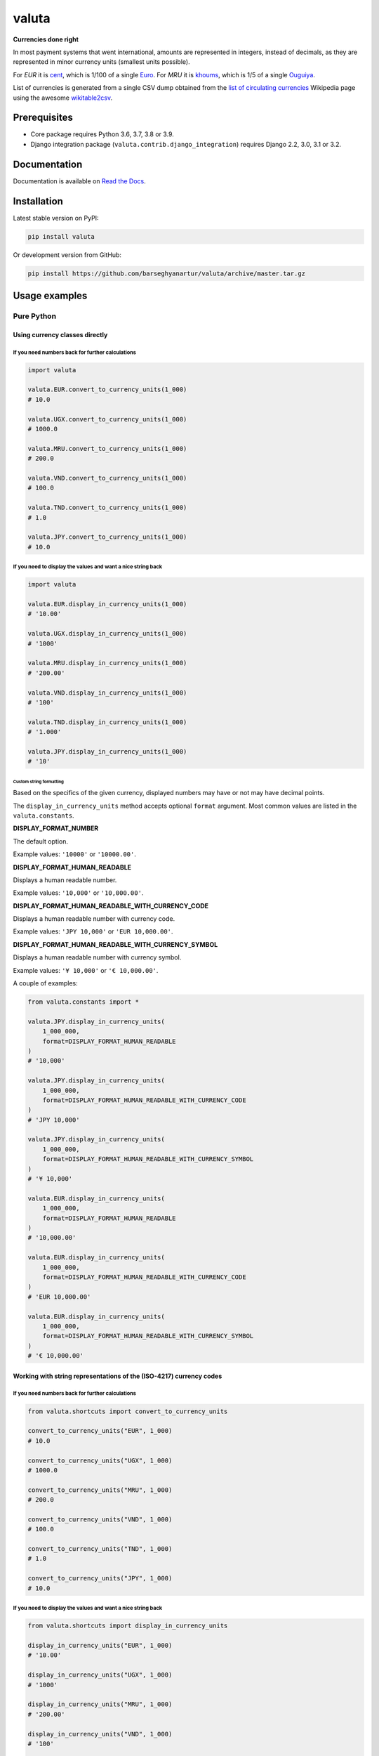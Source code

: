 ======
valuta
======
**Currencies done right**

.. _List of circulating currencies: https://en.wikipedia.org/wiki/List_of_circulating_currencies

In most payment systems that went international, amounts are represented in
integers, instead of decimals, as they are represented in minor currency units
(smallest units possible).

For `EUR` it is `cent <https://en.wikipedia.org/wiki/Cent_(currency)>`__,
which is 1/100 of a single `Euro <https://en.wikipedia.org/wiki/Euro>`__.
For `MRU` it is `khoums <https://en.wikipedia.org/wiki/Khoums>`__,
which is 1/5 of a single `Ouguiya <https://en.wikipedia.org/wiki/Mauritanian_ouguiya>`__.

List of currencies is generated from a single CSV dump obtained from the
`list of circulating currencies`_ Wikipedia page using the awesome
`wikitable2csv <https://github.com/gambolputty/wikitable2csv>`__.

.. image:: https://img.shields.io/pypi/v/valuta.svg
   :target: https://pypi.python.org/pypi/valuta
   :alt: PyPI Version

.. image:: https://img.shields.io/pypi/pyversions/valuta.svg
    :target: https://pypi.python.org/pypi/valuta/
    :alt: Supported Python versions

.. image:: https://github.com/barseghyanartur/valuta/workflows/test/badge.svg
   :target: https://github.com/barseghyanartur/valuta/actions
   :alt: Build Status

.. image:: https://readthedocs.org/projects/valuta/badge/?version=latest
    :target: http://valuta.readthedocs.io/en/latest/?badge=latest
    :alt: Documentation Status

.. image:: https://img.shields.io/badge/license-GPL--2.0--only%20OR%20LGPL--2.1--or--later-blue.svg
   :target: https://github.com/barseghyanartur/valuta/#License
   :alt: GPL-2.0-only OR LGPL-2.1-or-later

.. image:: https://coveralls.io/repos/github/barseghyanartur/valuta/badge.svg?branch=master&service=github
    :target: https://coveralls.io/github/barseghyanartur/valuta?branch=master
    :alt: Coverage

Prerequisites
=============
- Core package requires Python 3.6, 3.7, 3.8 or 3.9.
- Django integration package (``valuta.contrib.django_integration``) requires
  Django 2.2, 3.0, 3.1 or 3.2.

Documentation
=============
Documentation is available on `Read the Docs
<http://valuta.readthedocs.io/>`_.

Installation
============
Latest stable version on PyPI:

.. code-block:: sh

    pip install valuta

Or development version from GitHub:

.. code-block:: sh

    pip install https://github.com/barseghyanartur/valuta/archive/master.tar.gz

Usage examples
==============
Pure Python
-----------
Using currency classes directly
~~~~~~~~~~~~~~~~~~~~~~~~~~~~~~~
If you need numbers back for further calculations
^^^^^^^^^^^^^^^^^^^^^^^^^^^^^^^^^^^^^^^^^^^^^^^^^
.. code-block:: python

    import valuta

    valuta.EUR.convert_to_currency_units(1_000)
    # 10.0

    valuta.UGX.convert_to_currency_units(1_000)
    # 1000.0

    valuta.MRU.convert_to_currency_units(1_000)
    # 200.0

    valuta.VND.convert_to_currency_units(1_000)
    # 100.0

    valuta.TND.convert_to_currency_units(1_000)
    # 1.0

    valuta.JPY.convert_to_currency_units(1_000)
    # 10.0

If you need to display the values and want a nice string back
^^^^^^^^^^^^^^^^^^^^^^^^^^^^^^^^^^^^^^^^^^^^^^^^^^^^^^^^^^^^^
.. code-block:: python

    import valuta

    valuta.EUR.display_in_currency_units(1_000)
    # '10.00'

    valuta.UGX.display_in_currency_units(1_000)
    # '1000'

    valuta.MRU.display_in_currency_units(1_000)
    # '200.00'

    valuta.VND.display_in_currency_units(1_000)
    # '100'

    valuta.TND.display_in_currency_units(1_000)
    # '1.000'

    valuta.JPY.display_in_currency_units(1_000)
    # '10'

Custom string formatting
++++++++++++++++++++++++
Based on the specifics of the given currency, displayed numbers may have or
not may have decimal points.

The ``display_in_currency_units`` method accepts optional ``format``
argument. Most common values are listed in the ``valuta.constants``.

**DISPLAY_FORMAT_NUMBER**

The default option.

Example values: ``'10000'`` or ``'10000.00'``.

**DISPLAY_FORMAT_HUMAN_READABLE**

Displays a human readable number.

Example values: ``'10,000'`` or ``'10,000.00'``.

**DISPLAY_FORMAT_HUMAN_READABLE_WITH_CURRENCY_CODE**

Displays a human readable number with currency code.

Example values: ``'JPY 10,000'`` or ``'EUR 10,000.00'``.

**DISPLAY_FORMAT_HUMAN_READABLE_WITH_CURRENCY_SYMBOL**

Displays a human readable number with currency symbol.

Example values: ``'¥ 10,000'`` or ``'€ 10,000.00'``.

A couple of examples:

.. code-block:: python

    from valuta.constants import *

    valuta.JPY.display_in_currency_units(
        1_000_000,
        format=DISPLAY_FORMAT_HUMAN_READABLE
    )
    # '10,000'

    valuta.JPY.display_in_currency_units(
        1_000_000,
        format=DISPLAY_FORMAT_HUMAN_READABLE_WITH_CURRENCY_CODE
    )
    # 'JPY 10,000'

    valuta.JPY.display_in_currency_units(
        1_000_000,
        format=DISPLAY_FORMAT_HUMAN_READABLE_WITH_CURRENCY_SYMBOL
    )
    # '¥ 10,000'

    valuta.EUR.display_in_currency_units(
        1_000_000,
        format=DISPLAY_FORMAT_HUMAN_READABLE
    )
    # '10,000.00'

    valuta.EUR.display_in_currency_units(
        1_000_000,
        format=DISPLAY_FORMAT_HUMAN_READABLE_WITH_CURRENCY_CODE
    )
    # 'EUR 10,000.00'

    valuta.EUR.display_in_currency_units(
        1_000_000,
        format=DISPLAY_FORMAT_HUMAN_READABLE_WITH_CURRENCY_SYMBOL
    )
    # '€ 10,000.00'

Working with string representations of the (ISO-4217) currency codes
~~~~~~~~~~~~~~~~~~~~~~~~~~~~~~~~~~~~~~~~~~~~~~~~~~~~~~~~~~~~~~~~~~~~
If you need numbers back for further calculations
^^^^^^^^^^^^^^^^^^^^^^^^^^^^^^^^^^^^^^^^^^^^^^^^^
.. code-block:: python

    from valuta.shortcuts import convert_to_currency_units

    convert_to_currency_units("EUR", 1_000)
    # 10.0

    convert_to_currency_units("UGX", 1_000)
    # 1000.0

    convert_to_currency_units("MRU", 1_000)
    # 200.0

    convert_to_currency_units("VND", 1_000)
    # 100.0

    convert_to_currency_units("TND", 1_000)
    # 1.0

    convert_to_currency_units("JPY", 1_000)
    # 10.0

If you need to display the values and want a nice string back
^^^^^^^^^^^^^^^^^^^^^^^^^^^^^^^^^^^^^^^^^^^^^^^^^^^^^^^^^^^^^
.. code-block:: python

    from valuta.shortcuts import display_in_currency_units

    display_in_currency_units("EUR", 1_000)
    # '10.00'

    display_in_currency_units("UGX", 1_000)
    # '1000'

    display_in_currency_units("MRU", 1_000)
    # '200.00'

    display_in_currency_units("VND", 1_000)
    # '100'

    display_in_currency_units("TND", 1_000)
    # '1.000'

    display_in_currency_units("JPY", 1_000)
    # '10'

By default, exceptions arising from invalid currency codes are
suppressed (``None`` will be returned on invalid currency codes).

If you want to throw exception on invalid currency codes, set ``fail_silently``
to ``False``. The following example will throw a
``valuta.exceptions.InvalidCurrency`` exception.

.. code-block:: python

    convert_to_currency_units("i-dont-exist", 1_000, fail_silently=False)

The ``display_in_currency_units`` shortcut function also accepts
optional ``format`` argument.

Django integration
------------------
In its basis, Django integration package is a ``CurrencyField`` representing
the ISO-4217 codes of the currencies. If bound to certain number fields
(``SmallIntegerField``, ``IntegerField``, ``BigIntegerField``) holding the
amount in minor currency units, it adds up (magic) methods to the model class
for converting field amounts to major currency units (often simply called
``currency units``).

There are also `template tags and filters`_ for when you need to render
non-model data (for instance, JSON) in templates without prior pre-processing.

Model field
~~~~~~~~~~~
Model definition
^^^^^^^^^^^^^^^^
**Sample model**

*product/models.py*

.. code-block:: python

    from django.db import models
    from valuta.contrib.django_integration.models import CurrencyField

    class Product(models.Model):

        name = models.CharField(max_length=255)
        price = models.IntegerField()  # Amount in minor currency units
        price_with_tax = models.IntegerField()  # Amount in minor currency units
        currency = CurrencyField(amount_fields=["price", "price_with_tax"])

**Sample data**

.. code-block:: python

    import valuta
    from product.models import Product
    product = Product.objects.create(
        name="My test product",
        price=100,
        price_with_tax=120,
        currency=valuta.AMD.uid,
    )

Converting amounts using `magic methods`
^^^^^^^^^^^^^^^^^^^^^^^^^^^^^^^^^^^^^^^^
You could then refer to the `price` and `price_with_tax` as follows:

.. code-block:: python

    product.price_in_currency_units()
    # 1
    product.price_with_tax_in_currency_units()
    # 1.2

Note, that every field listed in the ``amount_fields`` gets a correspondent
model method with suffix ``_in_currency_units`` for converting the field
amounts to (major) currency units.

Converting amounts for display using `magic methods`
^^^^^^^^^^^^^^^^^^^^^^^^^^^^^^^^^^^^^^^^^^^^^^^^^^^^
You could then refer to the `price` and `price_with_tax` as follows:

.. code-block:: python

    product.price_display_in_currency_units()
    # '1.00'
    product.price_with_tax_display_in_currency_units()
    # '1.2'

Note, that every field listed in the ``amount_fields`` gets a correspondent
model method with suffix ``_display_in_currency_units`` for converting the field
amounts to (major) currency units.

Magic methods also accept optional ``format`` argument.

.. code-block:: python

    product.price_display_in_currency_units(
        format=DISPLAY_FORMAT_HUMAN_READABLE_WITH_CURRENCY_SYMBOL
    )
    # '€ 1.00'
    product.price_with_tax_display_in_currency_units(
        format=DISPLAY_FORMAT_HUMAN_READABLE_WITH_CURRENCY_CODE
    )
    # 'EUR 1.00'

Limiting the currency choices
^^^^^^^^^^^^^^^^^^^^^^^^^^^^^
On the field level
++++++++++++++++++
You could limit the currency choices as follows:

.. code-block:: python

    currency = CurrencyField(
        amount_fields=["price", "price_with_tax"],
        limit_choices_to=[valuta.AMD.uid, valuta.EUR.uid],
    )

Globally
++++++++
You could also override the ``CurrencyField`` choices in the Django settings:

*settings.py*

.. code-block:: python

    VALUTA_FIELD_LIMIT_CHOICES_TO=(
        valuta.AMD.uid,
        valuta.EUR.uid,
    )

Casting the converted values
^^^^^^^^^^^^^^^^^^^^^^^^^^^^
If you want to explicitly cast the result value to a certain type, provide a
callable ``cast_to`` for the ``CurrencyField``.

For `int` it would be
+++++++++++++++++++++

.. code-block:: python

    currency = CurrencyField(
        amount_fields=("price", "price_with_tax",),
        cast_to=int,
    )

For `float` it would be
+++++++++++++++++++++++

.. code-block:: python

    currency = CurrencyField(
        amount_fields=("price", "price_with_tax",),
        cast_to=float,
    )

For `decimal.Decimal` it would be
+++++++++++++++++++++++++++++++++

.. code-block:: python

    currency = CurrencyField(
        amount_fields=("price", "price_with_tax",),
        cast_to=lambda __v: Decimal(str(__v)),
    )

Customize the choices display format
^^^^^^^^^^^^^^^^^^^^^^^^^^^^^^^^^^^^
By default, the following format is used
(``valuta.utils.get_currency_choices_with_code``):

.. code-block:: python

        [
            ("AMD", "Armenian Dram (AMD)"),
            ("EUR", "Euro (EUR)"),
        ]

If you want to customize that, provide a callable ``get_choices_func`` along:

.. code-block:: python

    from valuta.utils import get_currency_choices

    currency = CurrencyField(
        amount_fields=("price", "price_with_tax",),
        get_choices_func=get_currency_choices,
    )

It would then have the following format:

.. code-block:: python

        [
            ("AMD", "Armenian Dram"),
            ("EUR", "Euro"),
        ]

Take both ``valuta.utils.get_currency_choices`` and
``valuta.utils.get_currency_choices_with_code`` as a good example of how
to customize. You could for instance do something like this:

.. code-block:: python

    import operator
    from typing import List, Tuple, Set, Union

    from babel.numbers import get_currency_symbol
    from valuta.base import Registry

    def get_currency_choices_with_sign(
            limit_choices_to: Union[Tuple[str, ...], List[str], Set[str]] = None,
            sort_by_key: bool = False,
    ) -> List[Tuple[str, str]]:
        """Get currency choices with code.

        List of choices in the following format::

            [
                ("AMD", "AMD - Armenian Dram"),
                ("EUR", "€ - Euro"),
                ("USD", "$ - US Dollar"),
            ]
        """
        if limit_choices_to is None:
            values = [
                (__key, f"{get_currency_symbol(__key)} - {__value.name}")
                for __key, __value in Registry.REGISTRY.items()
            ]
        else:
            values = [
                (__key, f"{get_currency_symbol(__key)} - {__value.name}")
                for __key, __value in Registry.REGISTRY.items()
                if __key in limit_choices_to
            ]
        if sort_by_key:
            values.sort(key=operator.itemgetter(0))
        else:
            values.sort(key=operator.itemgetter(1))
        return values

And then use it as follows:

.. code-block:: python

    currency = CurrencyField(
        amount_fields=("price", "price_with_tax",),
        get_choices_func=get_currency_choices_with_sign,
    )

Template tags and filters
~~~~~~~~~~~~~~~~~~~~~~~~~
Most of the cases would be covered by the `Model field`_, but it could be
that you will have non-model data (for instance, JSON) that you need to
properly render in the templates (without prior pre-processing). In that case
``valuta_tags`` template tags/filters library might help.

Template tags prerequisites
^^^^^^^^^^^^^^^^^^^^^^^^^^^
If you want to use templatetags library, you need to add
``valuta.contrib.django_integration`` to your ``INSTALLED_APPS``:

.. code-block:: python

    INSTALLED_APPS = (
        # ...
        "valuta.contrib.django_integration",
        # ...
    )

If you want to make use of pre-defined rendering formats, it might be
useful to add ``valuta.contrib.django_integration.context_processors.constants``
to the ``context_processors``.

.. code-block:: python

    TEMPLATES = [{
        # ...
        "OPTIONS": {
            # ...
            "context_processors": [
                "django.template.context_processors.debug",
                "django.template.context_processors.request",
                "django.contrib.auth.context_processors.auth",
                "django.contrib.messages.context_processors.messages",
                "valuta.contrib.django_integration.context_processors.constants",
            ],
            # ...
        },
        # ...
    }]

Sample data
^^^^^^^^^^^
.. code-block:: python

    instance = {
        "price": 1_000,
        "price_with_tax": 1_200,
        "currency_code": "EUR",
    }

Without formatting
^^^^^^^^^^^^^^^^^^

Sample template filters template
++++++++++++++++++++++++++++++++
*template_filter_price_in_currency_units.html*

.. code-block:: html

    {% load valuta_tags %}

    {{ instance.price|convert_to_currency_units:instance.currency_code }}

Sample template filters renderer
++++++++++++++++++++++++++++++++
.. code-block:: python

    from django.template.loader import render_to_string

    render_to_string(
        "template_filter_price_in_currency_units.html", {"instance": instance}
    )

Sample template tags template
+++++++++++++++++++++++++++++
*template_tag_price_in_currency_units.html*

.. code-block:: html

    {% load valuta_tags %}

    {% convert_to_currency_units instance.price instance.currency_code %}

Sample template tags renderer
+++++++++++++++++++++++++++++
.. code-block:: python

    from django.template.loader import render_to_string

    render_to_string(
        "template_tag_price_in_currency_units.html", {"instance": instance}
    )

With formatting
^^^^^^^^^^^^^^^

Sample template filters template
++++++++++++++++++++++++++++++++
*template_filter_price_display_in_currency_units.html*

.. code-block:: html

    {% load valuta_tags %}

    {{ instance.price|display_in_currency_units:instance.currency_code }}

Sample template filters renderer
++++++++++++++++++++++++++++++++
.. code-block:: python

    from django.template.loader import render_to_string

    render_to_string(
        "template_filter_price_display_in_currency_units.html", {"instance": instance}
    )

Sample template tags template
+++++++++++++++++++++++++++++
*template_tag_price_display_in_currency_units.html*

.. code-block:: html

    {% load valuta_tags %}

    {% display_in_currency_units instance.price instance.currency_code %}

You can also display units in specific format (including the currency symbol).
Most common use-cases are pre-defined in ``valuta.constants`` and if you have
included the correspondent context processor as instructed above, you could
use it as follows:

.. code-block:: html

    {% load valuta_tags %}

    {% display_in_currency_units instance.price instance.currency_code DISPLAY_FORMAT_HUMAN_READABLE_WITH_CURRENCY_CODE %}

For the full list of options, see `Custom string formatting`_.

Sample template tags renderer
+++++++++++++++++++++++++++++
.. code-block:: python

    from django.template.loader import render_to_string

    render_to_string(
        "template_tag_price_display_in_currency_units.html", {"instance": instance}
    )

Supported currencies
====================
Currencies marked with `(*)` are custom (added manually). The rest is obtained
from the already mentioned `list of circulating currencies`_.

.. code-block:: text

    ┌───────────┬──────────────────────────────────────────┐
    │ ISO code  │ Currency                                 │
    ├───────────┼──────────────────────────────────────────┤
    │ AED       │ United Arab Emirates Dirham              │
    ├───────────┼──────────────────────────────────────────┤
    │ AFN       │ Afghan Afghani                           │
    ├───────────┼──────────────────────────────────────────┤
    │ ALL       │ Albanian Lek                             │
    ├───────────┼──────────────────────────────────────────┤
    │ AMD       │ Armenian Dram                            │
    ├───────────┼──────────────────────────────────────────┤
    │ ANG       │ Netherlands Antillean Guilder            │
    ├───────────┼──────────────────────────────────────────┤
    │ AOA       │ Angolan Kwanza                           │
    ├───────────┼──────────────────────────────────────────┤
    │ ARS       │ Argentine Peso                           │
    ├───────────┼──────────────────────────────────────────┤
    │ AUD       │ Australian Dollar                        │
    ├───────────┼──────────────────────────────────────────┤
    │ AWG       │ Aruban Florin                            │
    ├───────────┼──────────────────────────────────────────┤
    │ AZN       │ Azerbaijani Manat                        │
    ├───────────┼──────────────────────────────────────────┤
    │ BAM       │ Bosnia-Herzegovina Convertible Mark      │
    ├───────────┼──────────────────────────────────────────┤
    │ BBD       │ Barbadian Dollar                         │
    ├───────────┼──────────────────────────────────────────┤
    │ BDT       │ Bangladeshi Taka                         │
    ├───────────┼──────────────────────────────────────────┤
    │ BGN       │ Bulgarian Lev                            │
    ├───────────┼──────────────────────────────────────────┤
    │ BHD       │ Bahraini Dinar                           │
    ├───────────┼──────────────────────────────────────────┤
    │ BIF       │ Burundian Franc                          │
    ├───────────┼──────────────────────────────────────────┤
    │ BMD       │ Bermudan Dollar                          │
    ├───────────┼──────────────────────────────────────────┤
    │ BND       │ Brunei Dollar                            │
    ├───────────┼──────────────────────────────────────────┤
    │ BOB       │ Bolivian Boliviano                       │
    ├───────────┼──────────────────────────────────────────┤
    │ BRL       │ Brazilian Real                           │
    ├───────────┼──────────────────────────────────────────┤
    │ BSD       │ Bahamian Dollar                          │
    ├───────────┼──────────────────────────────────────────┤
    │ BTC       │ Bitcoin (*)                              │
    ├───────────┼──────────────────────────────────────────┤
    │ BTN       │ Bhutanese Ngultrum                       │
    ├───────────┼──────────────────────────────────────────┤
    │ BWP       │ Botswanan Pula                           │
    ├───────────┼──────────────────────────────────────────┤
    │ BYN       │ Belarusian Ruble                         │
    ├───────────┼──────────────────────────────────────────┤
    │ BZD       │ Belize Dollar                            │
    ├───────────┼──────────────────────────────────────────┤
    │ CAD       │ Canadian Dollar                          │
    ├───────────┼──────────────────────────────────────────┤
    │ CDF       │ Congolese Franc                          │
    ├───────────┼──────────────────────────────────────────┤
    │ CHF       │ Swiss Franc                              │
    ├───────────┼──────────────────────────────────────────┤
    │ CKD       │ CKD                                      │
    ├───────────┼──────────────────────────────────────────┤
    │ CLP       │ Chilean Peso                             │
    ├───────────┼──────────────────────────────────────────┤
    │ CNY       │ Chinese Yuan                             │
    ├───────────┼──────────────────────────────────────────┤
    │ COP       │ Colombian Peso                           │
    ├───────────┼──────────────────────────────────────────┤
    │ CRC       │ Costa Rican Colón                        │
    ├───────────┼──────────────────────────────────────────┤
    │ CUP       │ Cuban Peso                               │
    ├───────────┼──────────────────────────────────────────┤
    │ CVE       │ Cape Verdean Escudo                      │
    ├───────────┼──────────────────────────────────────────┤
    │ CZK       │ Czech Koruna                             │
    ├───────────┼──────────────────────────────────────────┤
    │ DJF       │ Djiboutian Franc                         │
    ├───────────┼──────────────────────────────────────────┤
    │ DKK       │ Danish Krone                             │
    ├───────────┼──────────────────────────────────────────┤
    │ DOP       │ Dominican Peso                           │
    ├───────────┼──────────────────────────────────────────┤
    │ DZD       │ Algerian Dinar                           │
    ├───────────┼──────────────────────────────────────────┤
    │ EGP       │ Egyptian Pound                           │
    ├───────────┼──────────────────────────────────────────┤
    │ ERN       │ Eritrean Nakfa                           │
    ├───────────┼──────────────────────────────────────────┤
    │ ETB       │ Ethiopian Birr                           │
    ├───────────┼──────────────────────────────────────────┤
    │ EUR       │ Euro                                     │
    ├───────────┼──────────────────────────────────────────┤
    │ FJD       │ Fijian Dollar                            │
    ├───────────┼──────────────────────────────────────────┤
    │ FKP       │ Falkland Islands Pound                   │
    ├───────────┼──────────────────────────────────────────┤
    │ FOK       │ FOK                                      │
    ├───────────┼──────────────────────────────────────────┤
    │ GBP       │ British Pound                            │
    ├───────────┼──────────────────────────────────────────┤
    │ GEL       │ Georgian Lari                            │
    ├───────────┼──────────────────────────────────────────┤
    │ GGP       │ GGP                                      │
    ├───────────┼──────────────────────────────────────────┤
    │ GHS       │ Ghanaian Cedi                            │
    ├───────────┼──────────────────────────────────────────┤
    │ GIP       │ Gibraltar Pound                          │
    ├───────────┼──────────────────────────────────────────┤
    │ GMD       │ Gambian Dalasi                           │
    ├───────────┼──────────────────────────────────────────┤
    │ GNF       │ Guinean Franc                            │
    ├───────────┼──────────────────────────────────────────┤
    │ GTQ       │ Guatemalan Quetzal                       │
    ├───────────┼──────────────────────────────────────────┤
    │ GYD       │ Guyanaese Dollar                         │
    ├───────────┼──────────────────────────────────────────┤
    │ HKD       │ Hong Kong Dollar                         │
    ├───────────┼──────────────────────────────────────────┤
    │ HNL       │ Honduran Lempira                         │
    ├───────────┼──────────────────────────────────────────┤
    │ HRK       │ Croatian Kuna                            │
    ├───────────┼──────────────────────────────────────────┤
    │ HTG       │ Haitian Gourde                           │
    ├───────────┼──────────────────────────────────────────┤
    │ HUF       │ Hungarian Forint                         │
    ├───────────┼──────────────────────────────────────────┤
    │ IDR       │ Indonesian Rupiah                        │
    ├───────────┼──────────────────────────────────────────┤
    │ ILS       │ Israeli New Shekel                       │
    ├───────────┼──────────────────────────────────────────┤
    │ IMP       │ IMP                                      │
    ├───────────┼──────────────────────────────────────────┤
    │ INR       │ Indian Rupee                             │
    ├───────────┼──────────────────────────────────────────┤
    │ IQD       │ Iraqi Dinar                              │
    ├───────────┼──────────────────────────────────────────┤
    │ IRR       │ Iranian Rial                             │
    ├───────────┼──────────────────────────────────────────┤
    │ ISK       │ Icelandic Króna                          │
    ├───────────┼──────────────────────────────────────────┤
    │ JEP       │ JEP                                      │
    ├───────────┼──────────────────────────────────────────┤
    │ JMD       │ Jamaican Dollar                          │
    ├───────────┼──────────────────────────────────────────┤
    │ JOD       │ Jordanian Dinar                          │
    ├───────────┼──────────────────────────────────────────┤
    │ JPY       │ Japanese Yen                             │
    ├───────────┼──────────────────────────────────────────┤
    │ KES       │ Kenyan Shilling                          │
    ├───────────┼──────────────────────────────────────────┤
    │ KGS       │ Kyrgystani Som                           │
    ├───────────┼──────────────────────────────────────────┤
    │ KHR       │ Cambodian Riel                           │
    ├───────────┼──────────────────────────────────────────┤
    │ KID       │ KID                                      │
    ├───────────┼──────────────────────────────────────────┤
    │ KMF       │ Comorian Franc                           │
    ├───────────┼──────────────────────────────────────────┤
    │ KPW       │ North Korean Won                         │
    ├───────────┼──────────────────────────────────────────┤
    │ KRW       │ South Korean Won                         │
    ├───────────┼──────────────────────────────────────────┤
    │ KWD       │ Kuwaiti Dinar                            │
    ├───────────┼──────────────────────────────────────────┤
    │ KYD       │ Cayman Islands Dollar                    │
    ├───────────┼──────────────────────────────────────────┤
    │ KZT       │ Kazakhstani Tenge                        │
    ├───────────┼──────────────────────────────────────────┤
    │ LAK       │ Laotian Kip                              │
    ├───────────┼──────────────────────────────────────────┤
    │ LBP       │ Lebanese Pound                           │
    ├───────────┼──────────────────────────────────────────┤
    │ LKR       │ Sri Lankan Rupee                         │
    ├───────────┼──────────────────────────────────────────┤
    │ LRD       │ Liberian Dollar                          │
    ├───────────┼──────────────────────────────────────────┤
    │ LSL       │ Lesotho Loti                             │
    ├───────────┼──────────────────────────────────────────┤
    │ LYD       │ Libyan Dinar                             │
    ├───────────┼──────────────────────────────────────────┤
    │ MAD       │ Moroccan Dirham                          │
    ├───────────┼──────────────────────────────────────────┤
    │ MDL       │ Moldovan Leu                             │
    ├───────────┼──────────────────────────────────────────┤
    │ MGA       │ Malagasy Ariary                          │
    ├───────────┼──────────────────────────────────────────┤
    │ MKD       │ Macedonian Denar                         │
    ├───────────┼──────────────────────────────────────────┤
    │ MMK       │ Myanmar Kyat                             │
    ├───────────┼──────────────────────────────────────────┤
    │ MNT       │ Mongolian Tugrik                         │
    ├───────────┼──────────────────────────────────────────┤
    │ MOP       │ Macanese Pataca                          │
    ├───────────┼──────────────────────────────────────────┤
    │ MRU       │ Mauritanian Ouguiya                      │
    ├───────────┼──────────────────────────────────────────┤
    │ MUR       │ Mauritian Rupee                          │
    ├───────────┼──────────────────────────────────────────┤
    │ MVR       │ Maldivian Rufiyaa                        │
    ├───────────┼──────────────────────────────────────────┤
    │ MWK       │ Malawian Kwacha                          │
    ├───────────┼──────────────────────────────────────────┤
    │ MXN       │ Mexican Peso                             │
    ├───────────┼──────────────────────────────────────────┤
    │ MYR       │ Malaysian Ringgit                        │
    ├───────────┼──────────────────────────────────────────┤
    │ MZN       │ Mozambican Metical                       │
    ├───────────┼──────────────────────────────────────────┤
    │ NAD       │ Namibian Dollar                          │
    ├───────────┼──────────────────────────────────────────┤
    │ NGN       │ Nigerian Naira                           │
    ├───────────┼──────────────────────────────────────────┤
    │ NIO       │ Nicaraguan Córdoba                       │
    ├───────────┼──────────────────────────────────────────┤
    │ NOK       │ Norwegian Krone                          │
    ├───────────┼──────────────────────────────────────────┤
    │ NPR       │ Nepalese Rupee                           │
    ├───────────┼──────────────────────────────────────────┤
    │ NZD       │ New Zealand Dollar                       │
    ├───────────┼──────────────────────────────────────────┤
    │ OMR       │ Omani Rial                               │
    ├───────────┼──────────────────────────────────────────┤
    │ PAB       │ Panamanian Balboa                        │
    ├───────────┼──────────────────────────────────────────┤
    │ PEN       │ Peruvian Sol                             │
    ├───────────┼──────────────────────────────────────────┤
    │ PGK       │ Papua New Guinean Kina                   │
    ├───────────┼──────────────────────────────────────────┤
    │ PHP       │ Philippine Piso                          │
    ├───────────┼──────────────────────────────────────────┤
    │ PKR       │ Pakistani Rupee                          │
    ├───────────┼──────────────────────────────────────────┤
    │ PLN       │ Polish Zloty                             │
    ├───────────┼──────────────────────────────────────────┤
    │ PND       │ PND                                      │
    ├───────────┼──────────────────────────────────────────┤
    │ PRB       │ PRB                                      │
    ├───────────┼──────────────────────────────────────────┤
    │ PYG       │ Paraguayan Guarani                       │
    ├───────────┼──────────────────────────────────────────┤
    │ QAR       │ Qatari Rial                              │
    ├───────────┼──────────────────────────────────────────┤
    │ RON       │ Romanian Leu                             │
    ├───────────┼──────────────────────────────────────────┤
    │ RSD       │ Serbian Dinar                            │
    ├───────────┼──────────────────────────────────────────┤
    │ RUB       │ Russian Ruble                            │
    ├───────────┼──────────────────────────────────────────┤
    │ RWF       │ Rwandan Franc                            │
    ├───────────┼──────────────────────────────────────────┤
    │ SAR       │ Saudi Riyal                              │
    ├───────────┼──────────────────────────────────────────┤
    │ SBD       │ Solomon Islands Dollar                   │
    ├───────────┼──────────────────────────────────────────┤
    │ SCR       │ Seychellois Rupee                        │
    ├───────────┼──────────────────────────────────────────┤
    │ SDG       │ Sudanese Pound                           │
    ├───────────┼──────────────────────────────────────────┤
    │ SEK       │ Swedish Krona                            │
    ├───────────┼──────────────────────────────────────────┤
    │ SGD       │ Singapore Dollar                         │
    ├───────────┼──────────────────────────────────────────┤
    │ SHP       │ St. Helena Pound                         │
    ├───────────┼──────────────────────────────────────────┤
    │ SLL       │ Sierra Leonean Leone                     │
    ├───────────┼──────────────────────────────────────────┤
    │ SLS       │ SLS                                      │
    ├───────────┼──────────────────────────────────────────┤
    │ SOS       │ Somali Shilling                          │
    ├───────────┼──────────────────────────────────────────┤
    │ SRD       │ Surinamese Dollar                        │
    ├───────────┼──────────────────────────────────────────┤
    │ SSP       │ South Sudanese Pound                     │
    ├───────────┼──────────────────────────────────────────┤
    │ STN       │ São Tomé & Príncipe Dobra                │
    ├───────────┼──────────────────────────────────────────┤
    │ SYP       │ Syrian Pound                             │
    ├───────────┼──────────────────────────────────────────┤
    │ SZL       │ Swazi Lilangeni                          │
    ├───────────┼──────────────────────────────────────────┤
    │ THB       │ Thai Baht                                │
    ├───────────┼──────────────────────────────────────────┤
    │ TJS       │ Tajikistani Somoni                       │
    ├───────────┼──────────────────────────────────────────┤
    │ TMT       │ Turkmenistani Manat                      │
    ├───────────┼──────────────────────────────────────────┤
    │ TND       │ Tunisian Dinar                           │
    ├───────────┼──────────────────────────────────────────┤
    │ TOP       │ Tongan Paʻanga                           │
    ├───────────┼──────────────────────────────────────────┤
    │ TRY       │ Turkish Lira                             │
    ├───────────┼──────────────────────────────────────────┤
    │ TTD       │ Trinidad & Tobago Dollar                 │
    ├───────────┼──────────────────────────────────────────┤
    │ TVD       │ TVD                                      │
    ├───────────┼──────────────────────────────────────────┤
    │ TWD       │ New Taiwan Dollar                        │
    ├───────────┼──────────────────────────────────────────┤
    │ TZS       │ Tanzanian Shilling                       │
    ├───────────┼──────────────────────────────────────────┤
    │ UAH       │ Ukrainian Hryvnia                        │
    ├───────────┼──────────────────────────────────────────┤
    │ UGX       │ Ugandan Shilling                         │
    ├───────────┼──────────────────────────────────────────┤
    │ USD       │ US Dollar                                │
    ├───────────┼──────────────────────────────────────────┤
    │ UYU       │ Uruguayan Peso                           │
    ├───────────┼──────────────────────────────────────────┤
    │ UZS       │ Uzbekistani Som                          │
    ├───────────┼──────────────────────────────────────────┤
    │ VES       │ Venezuelan Bolívar                       │
    ├───────────┼──────────────────────────────────────────┤
    │ VND       │ Vietnamese Dong                          │
    ├───────────┼──────────────────────────────────────────┤
    │ VUV       │ Vanuatu Vatu                             │
    ├───────────┼──────────────────────────────────────────┤
    │ WST       │ Samoan Tala                              │
    ├───────────┼──────────────────────────────────────────┤
    │ XAF       │ Central African CFA Franc                │
    ├───────────┼──────────────────────────────────────────┤
    │ XCD       │ East Caribbean Dollar                    │
    ├───────────┼──────────────────────────────────────────┤
    │ XOF       │ West African CFA Franc                   │
    ├───────────┼──────────────────────────────────────────┤
    │ XPF       │ CFP Franc                                │
    ├───────────┼──────────────────────────────────────────┤
    │ YER       │ Yemeni Rial                              │
    ├───────────┼──────────────────────────────────────────┤
    │ ZAR       │ South African Rand                       │
    ├───────────┼──────────────────────────────────────────┤
    │ ZMW       │ Zambian Kwacha                           │
    ├───────────┼──────────────────────────────────────────┤
    │ ZWB       │ ZWB                                      │
    └───────────┴──────────────────────────────────────────┘

Run the following command in terminal to list all available currencies:

.. code-block:: shell

    valuta-list-currencies

Custom currencies
=================
To register a new custom currency, do as follows:

.. code-block:: python

    from valuta.base import BaseCurrency

    class XYZ(BaseCurrency):
        """XYZ - The XYZ currency."""

        uid: str = "XYZ"
        rate: int = 100_000_000

Generating currencies from a CSV dump
=====================================
If `list of circulating currencies`_ is ever updated, grab it the same way,
save as `list_of_circulating_currencies.csv` in the source and run the
following command:

.. code-block:: shell

    valuta-generate-currencies --skip-first-line

Testing
=======
Simply type:

.. code-block:: sh

    pytest -vvv

Or use tox:

.. code-block:: sh

    tox

Or use tox to check specific env:

.. code-block:: sh

    tox -e py39-django32

Writing documentation
=====================

Keep the following hierarchy.

.. code-block:: text

    =====
    title
    =====

    header
    ======

    sub-header
    ----------

    sub-sub-header
    ~~~~~~~~~~~~~~

    sub-sub-sub-header
    ^^^^^^^^^^^^^^^^^^

    sub-sub-sub-sub-header
    ++++++++++++++++++++++

    sub-sub-sub-sub-sub-header
    **************************

License
=======
GPL-2.0-only OR LGPL-2.1-or-later

Support
=======
For any issues contact me at the e-mail given in the `Author`_ section.

Author
======
Artur Barseghyan <artur.barseghyan@gmail.com>
